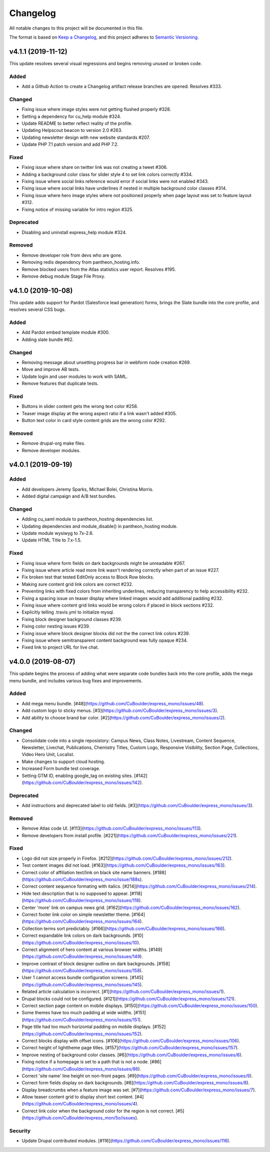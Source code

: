 Changelog
=========

All notable changes to this project will be documented in this file.

The format is based on `Keep a Changelog`__, and this project adheres to `Semantic Versioning`__.

v4.1.1 (2019-11-12)
------------

This update resolves several visual regressions and begins removing unused or broken code.

Added
~~~~~
- Add a Github Action to create a Changelog artifact release branches are opened. Resolves #333.

Changed
~~~~~
- Fixing issue where image styles were not getting flushed properly #328.

- Setting a dependency for cu_help module #324.

- Update README to better reflect reality of the profile.

- Updating Helpscout beacon to version 2.0 #263.

- Updating newsletter design with new website standards #207.

- Update PHP 7.1 patch version and add PHP 7.2.


Fixed
~~~~~
- Fixing issue where share on twitter link was not creating a tweet #306.

- Adding a background color class for slider style 4 to set link colors correctly #334.

- Fixing issue where social links reference would error if social links were not enabled #343.

- Fixing issue where social links have underlines if nested in multiple background color classes #314.

- Fixing issue where hero image styles where not positioned properly when page layout was set to feature layout #312.

- Fixing notice of missing variable for intro region #325.

Deprecated
~~~~~

- Disabling and uninstall express_help module #324.

Removed
~~~~~

- Remove developer role from devs who are gone.

- Removing redis dependency from pantheon_hosting.info.

- Remove blocked users from the Atlas statistics user report. Resolves #195.

- Remove debug module Stage File Proxy.

v4.1.0 (2019-10-08)
-------------------

This update adds support for Pardot (Salesforce lead generation) forms, brings the Slate bundle into the core profile, and resolves several CSS bugs.

Added
~~~~~
- Add Pardot embed template module #300.

- Adding slate bundle #62.

Changed
~~~~~
- Removing message about unsetting progress bar in webform node creation #269.

- Move and improve AB tests.

- Update login and user modules to work with SAML.

- Remove features that duplicate tests.

Fixed
~~~~~
- Buttons in slider content gets the wrong text color #258.

- Teaser image display at the wrong aspect ratio if a link wasn't added #305.

- Button text color in card style content grids are the wrong color #292.

Removed
~~~~~
- Remove drupal-org make files.

- Remove developer modules.

v4.0.1 (2019-09-19)
------

Added
~~~~~
- Add developers Jeremy Sparks, Michael Bolei, Christina Morris.

- Added digital campaign and A/B test bundles.

Changed
~~~~~
- Adding cu_saml module to pantheon_hosting dependencies list.

- Updating dependencies and module_disable() in pantheon_hosting module.

- Update module wysiwyg to 7x-2.6.

- Update HTML Title to 7.x-1.5.

Fixed
~~~~~
- Fixing issue where form fields on dark backgrounds might be unreadable #267.

- Fixing issue where article read more link wasn't rendering correctly when part of an issue #227.

- Fix broken test that tested EditOnly access to Block Row blocks.

- Making sure content grid link colors are correct #232.

- Preventing links with fixed colors from inheriting underlines, reducing transparency to help accessibility #232.

- Fixing a spacing issue on teaser display where linked images would add additional padding #232.

- Fixing issue where content grid links would be wrong colors if placed in block sections #232.

- Explicitly telling .travis.yml to initialize mysql.

- Fixing block designer background classes #239.

- Fixing color nesting issues #239.

- Fixing issue where block designer blocks did not the the correct link colors #239.

- Fixing issue where semitransparent content background was fully opaque #234.

- Fixed link to project URL for live chat.

v4.0.0 (2019-08-07)
-----------------

This update begins the process of adding what were separate code bundles back into the core profile, adds the mega menu bundle, and includes various bug fixes and improvements.

Added
~~~~~
- Add mega menu bundle. [#48](https://github.com/CuBoulder/express_mono/issues/48).

- Add custom logo to sticky menus. [#3](https://github.com/CuBoulder/express_mono/issues/3).

- Add ability to choose brand bar color. [#2](https://github.com/CuBoulder/express_mono/issues/2).

Changed
~~~~~
- Consolidate code into a single reposistory: Campus News, Class Notes, Livestream, Content Sequence, Newsletter, Livechat, Publications, Chemistry Titles, Custom Logo, Responsive Visibility, Section Page, Collections, Video Hero Unit, Localist.

- Make changes to support cloud hosting.

- Increased Form bundle test coverage.

- Setting GTM ID, enabling google_tag on existing sites. [#142](https://github.com/CuBoulder/express_mono/issues/142).

Deprecated
~~~~~
- Add instructions and deprecated label to old fields. [#3](https://github.com/CuBoulder/express_mono/issues/3).

Removed
~~~~~
- Remove Atlas code UI. [#113](https://github.com/CuBoulder/express_mono/issues/113).

- Remove developers from install profile. [#221](https://github.com/CuBoulder/express_mono/issues/221).

Fixed
~~~~~
- Logo did not size properly in Firefox. [#212](https://github.com/CuBoulder/express_mono/issues/212).

- Test content images did not load. [#163](https://github.com/CuBoulder/express_mono/issues/163).

- Correct color of affiliation text/link on black site name banners. [#188](https://github.com/CuBoulder/express_mono/issue/188s).

- Correct content sequence formating with italics. [#214](https://github.com/CuBoulder/express_mono/issues/214).

- Hide text description that is no supposed to appear. [#118](https://github.com/CuBoulder/express_mono/issues/118).

- Center 'more' link on campus news grid. [#162](https://github.com/CuBoulder/express_mono/issues/162).

- Correct footer link color on simple newsletter theme. [#164](https://github.com/CuBoulder/express_mono/issues/164).

- Collection terms sort predictably. [#166](https://github.com/CuBoulder/express_mono/issues/166).

- Correct expandable link colors on dark backgrounds. [#10](https://github.com/CuBoulder/express_mono/issues/10).

- Correct alignment of hero content at various browser widths. [#149](https://github.com/CuBoulder/express_mono/issues/149).

- Improve contrast of block designer outline on dark backgrounds. [#158](https://github.com/CuBoulder/express_mono/issues/158).

- User 1 cannot access bundle configuration screens. [#145](https://github.com/CuBoulder/express_mono/issues/145).

- Related article calculation is incorrect. [#1](https://github.com/CuBoulder/express_mono/issues/1).

- Drupal blocks could not be configured. [#121](https://github.com/CuBoulder/express_mono/issues/121).

- Correct section page content on mobile displays. [#150](https://github.com/CuBoulder/express_mono/issues/150).

- Some themes have too much padding at wide widths. [#151](https://github.com/CuBoulder/express_mono/issues/151).

- Page title had too much horizontal padding on mobile displays. [#152](https://github.com/CuBoulder/express_mono/issues/152).

- Correct blocks display with offset icons. [#106](https://github.com/CuBoulder/express_mono/issues/106).

- Correct height of lighttheme page titles. [#157](https://github.com/CuBoulder/express_mono/issues/157).

- Improve nesting of background color classes. [#6](https://github.com/CuBoulder/express_mono/issues/6).

- Fixing notice if a homepage is set to a path that is not a node. [#86](https://github.com/CuBoulder/express_mono/issues/86).

- Correct 'site name' line height on non-front pages. [#9](https://github.com/CuBoulder/express_mono/issues/9).

- Correct form fields display on dark backgrounds. [#8](https://github.com/CuBoulder/express_mono/issues/8).

- Display breadcrumbs when a feature image was set. [#7](https://github.com/CuBoulder/express_mono/issues/7).

- Allow teaser content grid to display short text content. [#4](https://github.com/CuBoulder/express_mono/issues/4).

- Correct link color when the background color for the region is not correct. [#5](https://github.com/CuBoulder/express_mon/5o/issues).

Security
~~~~~
- Update Drupal contributed modules. [#116](https://github.com/CuBoulder/express_mono/issues/116).


__ https://keepachangelog.com/en/1.0.0/
__ https://semver.org/spec/v2.0.0.html